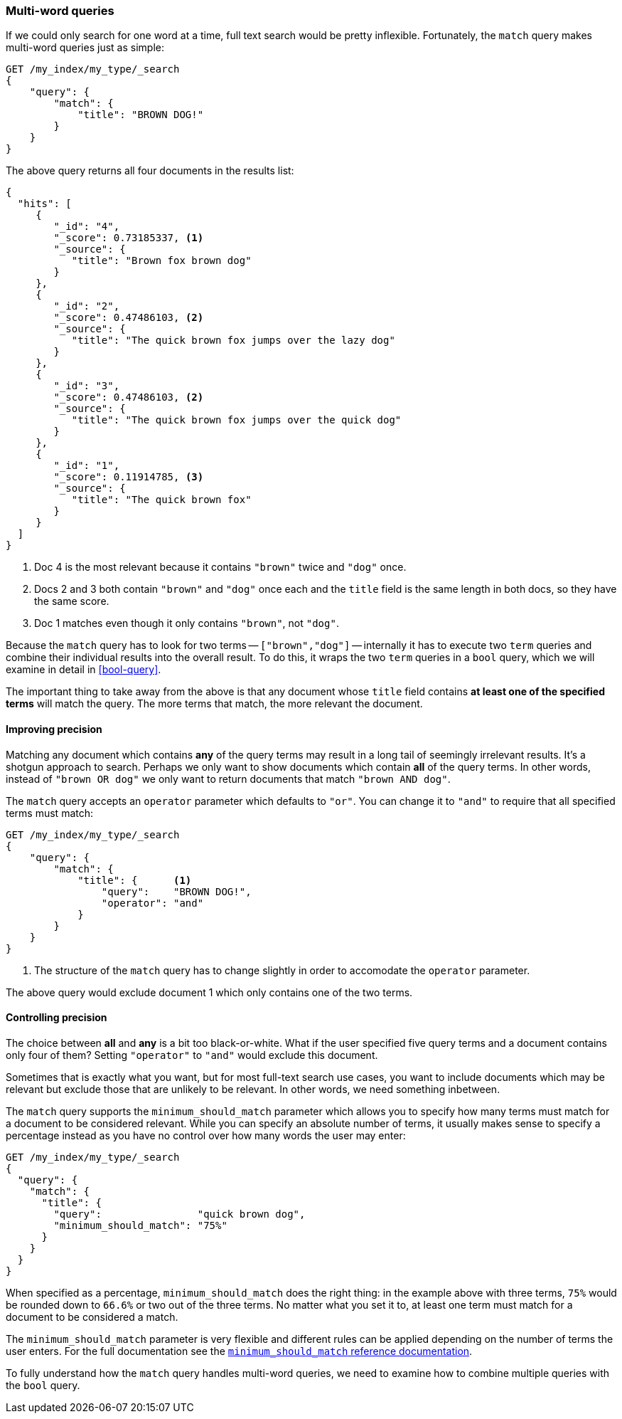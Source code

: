 [[match-multi-word]]
=== Multi-word queries

If we could only search for one word at a time, full text search would be
pretty inflexible. Fortunately, the `match` query makes multi-word queries
just as simple:

[source,js]
--------------------------------------------------
GET /my_index/my_type/_search
{
    "query": {
        "match": {
            "title": "BROWN DOG!"
        }
    }
}
--------------------------------------------------

The above query returns all four documents in the results list:

[source,js]
--------------------------------------------------
{
  "hits": [
     {
        "_id": "4",
        "_score": 0.73185337, <1>
        "_source": {
           "title": "Brown fox brown dog"
        }
     },
     {
        "_id": "2",
        "_score": 0.47486103, <2>
        "_source": {
           "title": "The quick brown fox jumps over the lazy dog"
        }
     },
     {
        "_id": "3",
        "_score": 0.47486103, <2>
        "_source": {
           "title": "The quick brown fox jumps over the quick dog"
        }
     },
     {
        "_id": "1",
        "_score": 0.11914785, <3>
        "_source": {
           "title": "The quick brown fox"
        }
     }
  ]
}
--------------------------------------------------

<1> Doc 4 is the most relevant because it contains `"brown"` twice and `"dog"`
    once.

<2> Docs 2 and 3 both contain `"brown"` and `"dog"` once each and the `title`
    field is the same length in both docs, so they have the same score.

<3> Doc 1 matches even though it only contains `"brown"`, not `"dog"`.

Because the `match` query has to look for two terms -- `["brown","dog"]` --
internally it has to execute two `term` queries and combine their individual
results into the overall result. To do this, it wraps the two `term` queries
in a `bool` query, which we will examine in detail in <<bool-query>>.

The important thing to take away from the above is that any document whose
`title` field contains *at least one of the specified terms* will match the
query.  The more terms that match, the more relevant the document.

==== Improving precision

Matching any document which contains *any* of the query terms may result in  a
long tail of seemingly irrelevant results.  It's a shotgun approach to search.
Perhaps we only want to show documents which contain *all* of the query terms.
In other words, instead of `"brown OR dog"` we only want to return documents
that match `"brown AND dog"`.

The `match` query accepts an `operator` parameter which defaults to `"or"`.
You can change it to `"and"` to require that all specified terms must match:

[source,js]
--------------------------------------------------
GET /my_index/my_type/_search
{
    "query": {
        "match": {
            "title": {      <1>
                "query":    "BROWN DOG!",
                "operator": "and"
            }
        }
    }
}
--------------------------------------------------

<1> The structure of the `match` query has to change slightly in order to
    accomodate the `operator` parameter.

The above query would exclude document 1 which only contains one of the two
terms.

[[match-precision]]
==== Controlling precision

The choice between *all* and *any* is a bit too black-or-white. What if the
user specified five query terms and a document contains only four of them?
Setting `"operator"` to `"and"` would exclude this document.

Sometimes that is exactly what you want, but for most full-text search use
cases, you want to include documents which may be relevant but exclude those
that are unlikely to be relevant.  In other words, we need something
inbetween.

The `match` query supports the `minimum_should_match` parameter which allows
you to specify how many terms must match for a document to be considered
relevant.  While you can specify an absolute number of terms, it usually makes
sense to specify a percentage instead as you have no control over how many
words the user may enter:

[source,js]
--------------------------------------------------
GET /my_index/my_type/_search
{
  "query": {
    "match": {
      "title": {
        "query":                "quick brown dog",
        "minimum_should_match": "75%"
      }
    }
  }
}
--------------------------------------------------

When specified as a percentage, `minimum_should_match` does the right thing:
in the example above with three terms, `75%` would be rounded down to `66.6%`
or two out of the three terms. No matter what you set it to, at least one term
must match for a document to be considered a match.

The `minimum_should_match` parameter is very flexible and different rules can
be applied depending on the number of terms the user enters.  For the full
documentation see the
http://www.elasticsearch.org/guide/en/elasticsearch/reference/current/query-dsl-minimum-should-match.html[`minimum_should_match` reference documentation].

To fully understand how the `match` query handles multi-word queries, we need
to examine how to combine multiple queries with the `bool` query.
